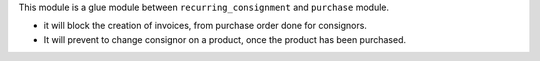 This module is a glue module between ``recurring_consignment`` and
``purchase`` module.

* it will block the creation of invoices, from purchase order done for consignors.

* It will prevent to change consignor on a product, once the product has been purchased.
